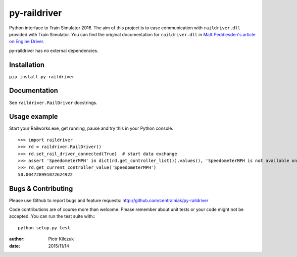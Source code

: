 =============
py-raildriver
=============

.. image:: https://ci.appveyor.com/api/projects/status/1037swfb2ig31tuh/branch/master?svg=true
   :target: https://ci.appveyor.com/project/centralniak/py-raildriver
.. image:: https://codeclimate.com/github/centralniak/py-raildriver/badges/gpa.svg
   :target: https://codeclimate.com/github/centralniak/py-raildriver

Python interface to Train Simulator 2016. The aim of this project is to ease communication with ``raildriver.dll``
provided with Train Simulator. You can find the original documentation for ``raildriver.dll`` in
`Matt Peddlesden's article on Engine Driver <http://bit.ly/raildriverdll>`_.

py-raildriver has no external dependencies.


Installation
============

``pip install py-raildriver``


Documentation
=============

See ``raildriver.RailDriver`` docstrings.


Usage example
=============

Start your Railworks.exe, get running, pause and try this in your Python console.

::

    >>> import raildriver
    >>> rd = raildriver.RailDriver()
    >>> rd.set_rail_driver_connected(True)  # start data exchange
    >>> assert 'SpeedometerMPH' in dict(rd.get_controller_list()).values(), 'SpeedometerMPH is not available on this loco'
    >>> rd.get_current_controller_value('SpeedometerMPH')
    50.004728991072624922


Bugs & Contributing
===================

Please use Github to report bugs and feature requests:
http://github.com/centralniak/py-raildriver

Code contributions are of course more than welcome. Please remember about unit tests or your code might not be accepted.
You can run the test suite with:::

    python setup.py test

:author: Piotr Kilczuk
:date: 2015/11/14
